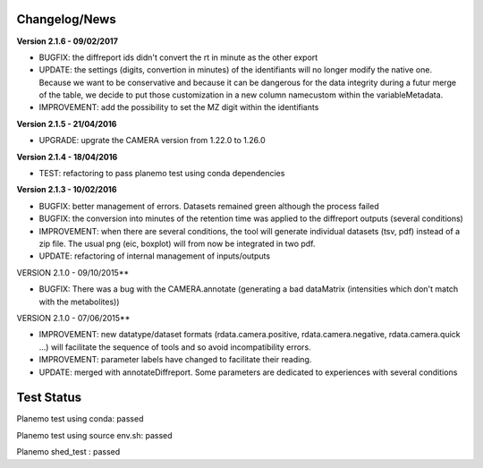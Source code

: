 
Changelog/News
--------------

**Version 2.1.6 - 09/02/2017**

- BUGFIX: the diffreport ids didn't convert the rt in minute as the other export

- UPDATE: the settings (digits, convertion in minutes) of the identifiants will no longer modify the native one. Because we want to be conservative and because it can be dangerous for the data integrity during a futur merge of the table, we decide to put those customization in a new column namecustom within the variableMetadata.

- IMPROVEMENT: add the possibility to set the MZ digit within the identifiants


**Version 2.1.5 - 21/04/2016**

- UPGRADE: upgrate the CAMERA version from 1.22.0 to 1.26.0


**Version 2.1.4 - 18/04/2016**

- TEST: refactoring to pass planemo test using conda dependencies

**Version 2.1.3 - 10/02/2016**

- BUGFIX: better management of errors. Datasets remained green although the process failed

- BUGFIX: the conversion into minutes of the retention time was applied to the diffreport outputs (several conditions)

- IMPROVEMENT: when there are several conditions, the tool will generate individual datasets (tsv, pdf) instead of a zip file. The usual png (eic, boxplot) will from now be integrated in two pdf.

- UPDATE: refactoring of internal management of inputs/outputs


VERSION 2.1.0 - 09/10/2015**

- BUGFIX: There was a bug with the CAMERA.annotate (generating a bad dataMatrix (intensities which don't match with the metabolites))


VERSION 2.1.0 - 07/06/2015**

- IMPROVEMENT: new datatype/dataset formats (rdata.camera.positive, rdata.camera.negative, rdata.camera.quick ...) will facilitate the sequence of tools and so avoid incompatibility errors.

- IMPROVEMENT: parameter labels have changed to facilitate their reading.

- UPDATE: merged with annotateDiffreport. Some parameters are dedicated to experiences with several conditions



Test Status
-----------

Planemo test using conda: passed

Planemo test using source env.sh: passed

Planemo shed_test : passed
